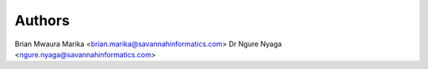 Authors
=========
Brian Mwaura Marika <brian.marika@savannahinformatics.com>
Dr Ngure Nyaga <ngure.nyaga@savannahinformatics.com>
